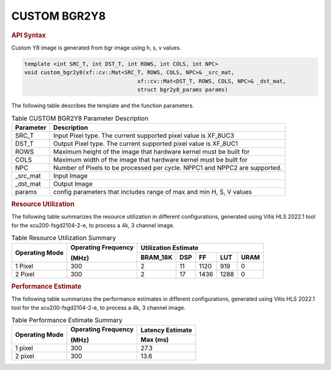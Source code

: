 
.. _custom bgr2y8:

CUSTOM BGR2Y8
=============

.. rubric:: API Syntax

Custom Y8 image is generated from bgr image using h, s, v values.

.. code:: c

	template <int SRC_T, int DST_T, int ROWS, int COLS, int NPC>
	void custom_bgr2y8(xf::cv::Mat<SRC_T, ROWS, COLS, NPC>& _src_mat,
					   xf::cv::Mat<DST_T, ROWS, COLS, NPC>& _dst_mat,
					   struct bgr2y8_params params)

The following table describes the template and the function parameters.

.. table:: Table CUSTOM BGR2Y8 Parameter Description

    +----------------------+-------------------------------------------------------------+
    | Parameter            | Description                                                 |
    +======================+=============================================================+
    | SRC_T                | Input Pixel type. The current supported pixel value is      |
    |                      | XF_8UC3                                                     |                    
    +----------------------+-------------------------------------------------------------+
    | DST_T                | Output Pixel type. The current supported pixel value is     |
    |                      | XF_8UC1                                                     |
    +----------------------+-------------------------------------------------------------+
    | ROWS                 | Maximum height of the image that hardware kernel must be    |
    |                      | built for                                                   |
    +----------------------+-------------------------------------------------------------+
    | COLS                 | Maximum width of the image that hardware kernel must be     |
    |                      | built for                                                   |                             
    +----------------------+-------------------------------------------------------------+
    | NPC                  | Number of Pixels to be processed per cycle. NPPC1 and NPPC2 |
    |                      | are supported.                                              |
    +----------------------+-------------------------------------------------------------+
    | _src_mat             | Input Image                                                 |
    +----------------------+-------------------------------------------------------------+
    | _dst_mat             | Output Image                                                |
    +----------------------+-------------------------------------------------------------+
    | params               | config parameters that includes range of max and min H, S, V|
    |                      | values                                                      |						
    +----------------------+-------------------------------------------------------------+

.. rubric:: Resource Utilization

The following table summarizes the resource utilization in different configurations, generated using Vitis HLS 2022.1 tool for the xcu200-fsgd2104-2-e, to process a 4k, 3 channel image.  

.. table:: Table Resource Utilization Summary

    +----------------+---------------------+------------------+----------+-------+-------+------+
    | Operating Mode | Operating Frequency |              Utilization Estimate                  |
    |                |                     |                                                    |
    |                | (MHz)               |                                                    |
    +                +                     +------------------+----------+-------+-------+------+
    |                |                     | BRAM_18K         | DSP      | FF    | LUT   | URAM |
    +================+=====================+==================+==========+=======+=======+======+
    | 1 Pixel        |  300                | 2                | 11       | 1120  | 919   | 0    |
    +----------------+---------------------+------------------+----------+-------+-------+------+
    | 2 Pixel        |  300                | 2                | 17       | 1436  | 1288  | 0    |
    +----------------+---------------------+------------------+----------+-------+-------+------+

.. rubric:: Performance Estimate


The following table summarizes the performance estimates in different configurations, generated using Vitis HLS 2022.1 tool for the xcu200-fsgd2104-2-e, to process a 4k, 3 channel image.

.. table:: Table Performance Estimate Summary

    +----------------+---------------------+------------------+
    | Operating Mode | Operating Frequency | Latency Estimate |
    |                |                     |                  |
    |                | (MHz)               |                  |
    +                +                     +------------------+
    |                |                     | Max (ms)         |
    +================+=====================+==================+
    | 1 pixel        | 300                 | 27.3             |
    +----------------+---------------------+------------------+
    | 2 pixel        | 300                 | 13.6             |
    +----------------+---------------------+------------------+
